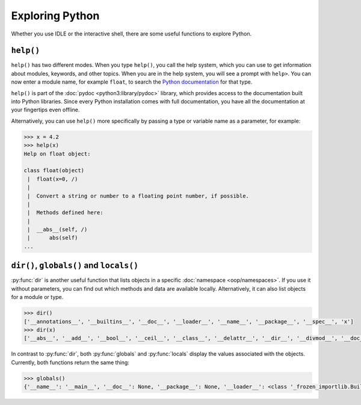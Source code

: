 Exploring Python
================

Whether you use IDLE or the interactive shell, there are some useful functions
to explore Python.

``help()``
----------

``help()`` has two different modes. When you type ``help()``, you call the help
system, which you can use to get information about modules, keywords, and other
topics. When you are in the help system, you will see a prompt with ``help>``.
You can now enter a module name, for example ``float``, to search the `Python
documentation <https://docs.python.org/>`_ for that type.

``help()`` is part of the :doc:`pydoc <python3:library/pydoc>` library, which
provides access to the documentation built into Python libraries. Since every
Python installation comes with full documentation, you have all the
documentation at your fingertips even offline.

Alternatively, you can use ``help()`` more specifically by passing a type or
variable name as a parameter, for example:

.. code-block:: python

    >>> x = 4.2
    >>> help(x)
    Help on float object:

    class float(object)
     |  float(x=0, /)
     |
     |  Convert a string or number to a floating point number, if possible.
     |
     |  Methods defined here:
     |
     |  __abs__(self, /)
     |      abs(self)
    ...

``dir()``, ``globals()`` and ``locals()``
-----------------------------------------

:py:func:`dir` is another useful function that lists objects in a specific
:doc:`namespace <oop/namespaces>`. If you use it without parameters, you can
find out which methods and data are available locally. Alternatively, it can
also list objects for a module or type.

.. code-block:: python

   >>> dir()
   ['__annotations__', '__builtins__', '__doc__', '__loader__', '__name__', '__package__', '__spec__', 'x']
   >>> dir(x)
   ['__abs__', '__add__', '__bool__', '__ceil__', '__class__', '__delattr__', '__dir__', '__divmod__', '__doc__', '__eq__', '__float__', '__floor__', '__floordiv__', '__format__', '__ge__', '__getattribute__', '__getformat__', '__getnewargs__', '__getstate__', '__gt__', '__hash__', '__init__', '__init_subclass__', '__int__', '__le__', '__lt__', '__mod__', '__mul__', '__ne__', '__neg__', '__new__', '__pos__', '__pow__', '__radd__', '__rdivmod__', '__reduce__', '__reduce_ex__', '__repr__', '__rfloordiv__', '__rmod__', '__rmul__', '__round__', '__rpow__', '__rsub__', '__rtruediv__', '__setattr__', '__sizeof__', '__str__', '__sub__', '__subclasshook__', '__truediv__', '__trunc__', 'as_integer_ratio', 'conjugate', 'fromhex', 'hex', 'imag', 'is_integer', 'real']

In contrast to :py:func:`dir`, both :py:func:`globals` and :py:func:`locals`
display the values associated with the objects. Currently, both functions return
the same thing:

.. code-block:: python

   >>> globals()
   {'__name__': '__main__', '__doc__': None, '__package__': None, '__loader__': <class '_frozen_importlib.BuiltinImporter'>, '__spec__': None, '__annotations__': {}, '__builtins__': <module 'builtins' (built-in)>, 'x': 4.2}
